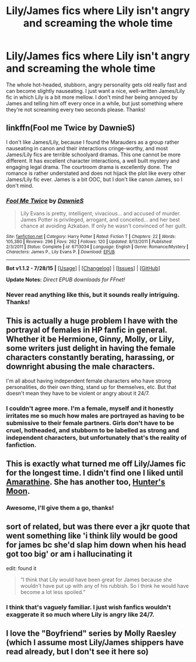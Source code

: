 #+TITLE: Lily/James fics where Lily isn't angry and screaming the whole time

* Lily/James fics where Lily isn't angry and screaming the whole time
:PROPERTIES:
:Author: face19171
:Score: 3
:DateUnix: 1441219542.0
:DateShort: 2015-Sep-02
:FlairText: Request
:END:
The whole hot-headed, stubborn, angry personality gets old really fast and can become slightly nauseating. I just want a nice, well-written James/Lily fic in which Lily is a bit more mellow. I don't mind her being annoyed by James and telling him off every once in a while, but just something where they're not screaming every two seconds please. Thanks!


** linkffn(Fool me Twice by DawnieS)

I don't like James/Lily, because I found the Marauders as a group rather nauseating in canon and their interactions cringe-worthy, and most James/Lily fics are terrible schoolyard dramas. This one cannot be more different. It has excellent character interactions, a well built mystery and engaging legal drama. The courtroom drama is excellently done. The romance is rather understated and does not hijack the plot like every other James/Lily fic ever. James is a bit OOC, but I don't like canon James, so I don't mind.
:PROPERTIES:
:Author: PsychoGeek
:Score: 3
:DateUnix: 1441222796.0
:DateShort: 2015-Sep-03
:END:

*** [[http://www.fanfiction.net/s/6713034/1/][*/Fool Me Twice/*]] by [[https://www.fanfiction.net/u/2731253/DawnieS][/DawnieS/]]

#+begin_quote
  Lily Evans is pretty, intelligent, vivacious... and accused of murder. James Potter is privileged, arrogant, and conceited... and her best chance at avoiding Azkaban. If only he wasn't convinced of her guilt.
#+end_quote

^{/Site/: [[http://www.fanfiction.net/][fanfiction.net]] *|* /Category/: Harry Potter *|* /Rated/: Fiction T *|* /Chapters/: 22 *|* /Words/: 105,380 *|* /Reviews/: 296 *|* /Favs/: 262 *|* /Follows/: 120 *|* /Updated/: 8/13/2011 *|* /Published/: 2/3/2011 *|* /Status/: Complete *|* /id/: 6713034 *|* /Language/: English *|* /Genre/: Romance/Mystery *|* /Characters/: James P., Lily Evans P. *|* /Download/: [[http://www.p0ody-files.com/ff_to_ebook/mobile/makeEpub.php?id=6713034][EPUB]]}

--------------

*Bot v1.1.2 - 7/28/15* *|* [[[https://github.com/tusing/reddit-ffn-bot/wiki/Usage][Usage]]] | [[[https://github.com/tusing/reddit-ffn-bot/wiki/Changelog][Changelog]]] | [[[https://github.com/tusing/reddit-ffn-bot/issues/][Issues]]] | [[[https://github.com/tusing/reddit-ffn-bot/][GitHub]]]

*Update Notes:* /Direct EPUB downloads for FFnet!/
:PROPERTIES:
:Author: FanfictionBot
:Score: 1
:DateUnix: 1441222971.0
:DateShort: 2015-Sep-03
:END:


*** Never read anything like this, but it sounds really intriguing. Thanks!
:PROPERTIES:
:Author: face19171
:Score: 1
:DateUnix: 1441224094.0
:DateShort: 2015-Sep-03
:END:


** This is actually a huge problem I have with the portrayal of females in HP fanfic in general. Whether it be Hermione, Ginny, Molly, or Lily, some writers just delight in having the female characters constantly berating, harassing, or downright abusing the male characters.

I'm all about having independent female characters who have strong personalities, do their own thing, stand up for themselves, etc. But that doesn't mean they have to be violent or angry about it 24/7.
:PROPERTIES:
:Author: CasualCarnivore
:Score: 3
:DateUnix: 1441337730.0
:DateShort: 2015-Sep-04
:END:

*** I couldn't agree more. I'm a female, myself and it honestly irritates me so much how males are portrayed as having to be submissive to their female partners. Girls don't have to be cruel, hotheaded, and stubborn to be labelled as strong and independent characters, but unfortunately that's the reality of fanfiction.
:PROPERTIES:
:Author: face19171
:Score: 1
:DateUnix: 1441339263.0
:DateShort: 2015-Sep-04
:END:


** This is exactly what turned me off Lily/James fic for the longest time. I didn't find one I liked until [[http://www.harrypotterfanfiction.com/viewstory.php?psid=305538][Amarathine]]. She has another too, [[http://www.harrypotterfanfiction.com/viewstory.php?psid=334471][Hunter's Moon]].
:PROPERTIES:
:Author: someorangegirl
:Score: 2
:DateUnix: 1441220369.0
:DateShort: 2015-Sep-02
:END:

*** Awesome, I'll give them a go, thanks!
:PROPERTIES:
:Author: face19171
:Score: 1
:DateUnix: 1441223961.0
:DateShort: 2015-Sep-03
:END:


** sort of related, but was there ever a jkr quote that went something like 'i think lily would be good for james bc she'd slap him down when his head got too big' or am i hallucinating it

edit: found it

#+begin_quote
  “I think that Lily would have been great for James because she wouldn't have put up with any of his rubbish. So I think he would have become a lot less spoiled.”
#+end_quote
:PROPERTIES:
:Author: zojgruhl
:Score: 1
:DateUnix: 1441221352.0
:DateShort: 2015-Sep-02
:END:

*** I think that's vaguely familiar. I just wish fanfics wouldn't exaggerate it so much where Lily is angry like 24/7.
:PROPERTIES:
:Author: face19171
:Score: 4
:DateUnix: 1441224044.0
:DateShort: 2015-Sep-03
:END:


** I love the "Boyfriend" series by Molly Raesley (which I assume most Lily/James shippers have read already, but I don't see it here so)
:PROPERTIES:
:Author: soulofmind
:Score: 1
:DateUnix: 1441383968.0
:DateShort: 2015-Sep-04
:END:
